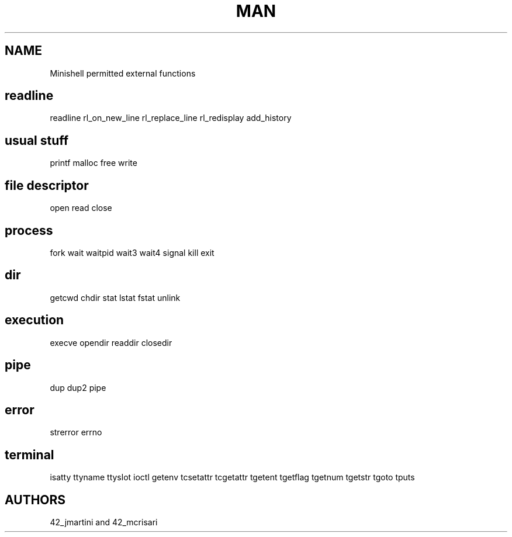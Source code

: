 .TH MAN 0 "2021-09-24" "GNU" "Minishell"

.SH NAME
Minishell permitted external functions

.SH readline
readline
rl_on_new_line
rl_replace_line
rl_redisplay
add_history
.SH usual stuff
printf
malloc
free
write
.SH file descriptor
open
read
close
.SH process
fork
wait
waitpid
wait3
wait4
signal
kill
exit
.SH dir
getcwd
chdir
stat
lstat
fstat
unlink
.SH execution
execve
opendir
readdir
closedir
.SH pipe
dup
dup2
pipe
.SH error
strerror
errno
.SH terminal
isatty
ttyname
ttyslot
ioctl
getenv
tcsetattr
tcgetattr
tgetent
tgetflag
tgetnum
tgetstr
tgoto
tputs

.SH AUTHORS
42_jmartini and 42_mcrisari